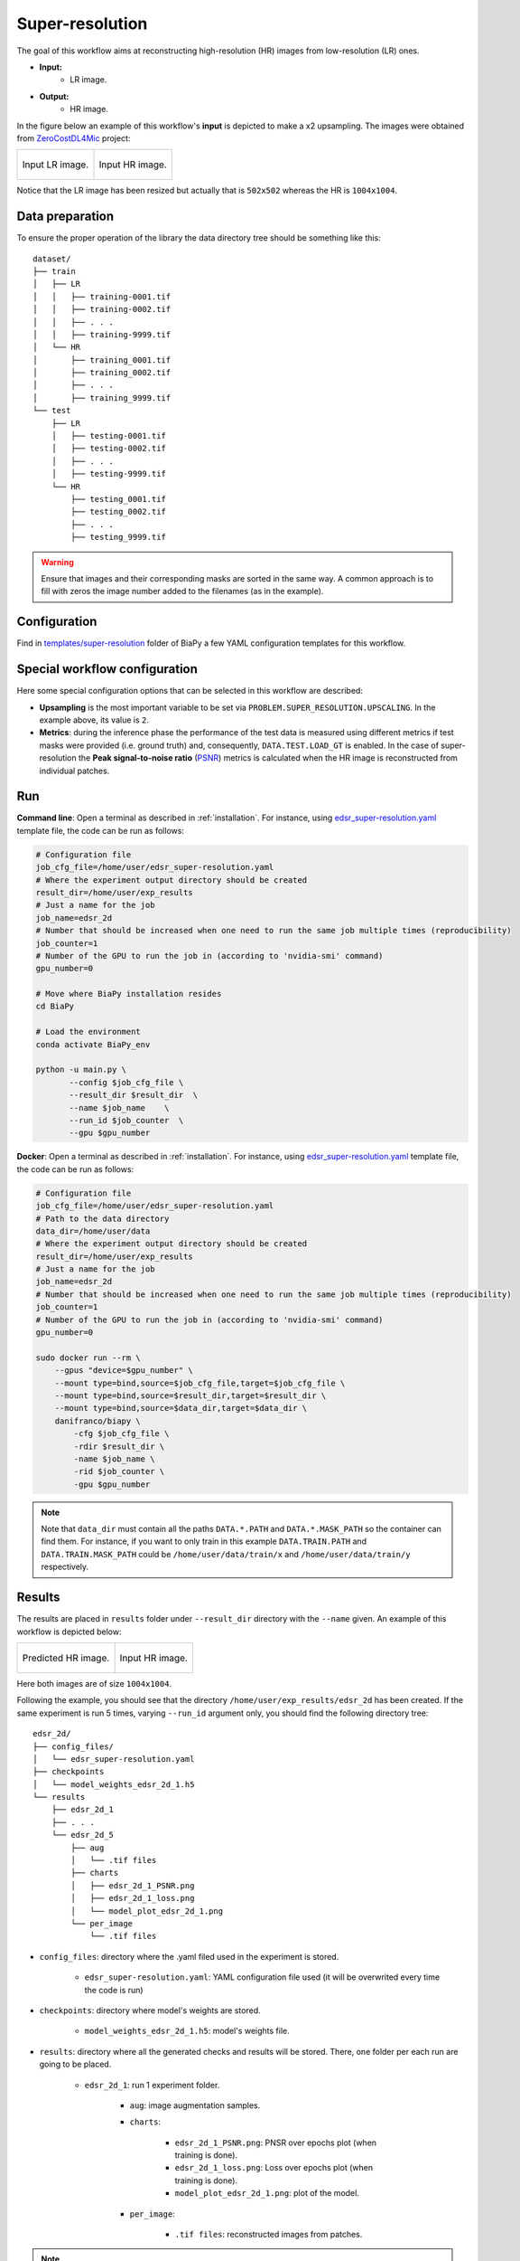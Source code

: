 .. _super-resolution:

Super-resolution
----------------

The goal of this workflow aims at reconstructing high-resolution (HR) images from low-resolution (LR) ones. 

* **Input:** 
    * LR image. 
* **Output:**
    * HR image. 

In the figure below an example of this workflow's **input** is depicted to make a x2 upsampling. The images were obtained from `ZeroCostDL4Mic <https://github.com/HenriquesLab/ZeroCostDL4Mic>`__ project:

.. list-table:: 

  * - .. figure:: ../img/LR_sr.png
         :align: center

         Input LR image.

    - .. figure:: ../img/HR_sr.png
         :align: center

         Input HR image.

Notice that the LR image has been resized but actually that is ``502x502`` whereas the HR is ``1004x1004``. 

.. _super_resolution_data_prep:

Data preparation
~~~~~~~~~~~~~~~~

To ensure the proper operation of the library the data directory tree should be something like this: ::

    dataset/
    ├── train
    │   ├── LR
    │   │   ├── training-0001.tif
    │   │   ├── training-0002.tif
    │   │   ├── . . .
    │   │   ├── training-9999.tif
    │   └── HR
    │       ├── training_0001.tif
    │       ├── training_0002.tif
    │       ├── . . .
    │       ├── training_9999.tif
    └── test
        ├── LR
        │   ├── testing-0001.tif
        │   ├── testing-0002.tif
        │   ├── . . .
        │   ├── testing-9999.tif
        └── HR
            ├── testing_0001.tif
            ├── testing_0002.tif
            ├── . . .
            ├── testing_9999.tif

.. warning:: Ensure that images and their corresponding masks are sorted in the same way. A common approach is to fill with zeros the image number added to the filenames (as in the example). 

Configuration                                                                                                                 
~~~~~~~~~~~~~

Find in `templates/super-resolution <https://github.com/danifranco/BiaPy/tree/master/templates/super-resolution>`__ folder of BiaPy a few YAML configuration templates for this workflow. 


Special workflow configuration
~~~~~~~~~~~~~~~~~~~~~~~~~~~~~~

Here some special configuration options that can be selected in this workflow are described:

* **Upsampling** is the most important variable to be set via ``PROBLEM.SUPER_RESOLUTION.UPSCALING``. In the example above, its value is ``2``. 

* **Metrics**: during the inference phase the performance of the test data is measured using different metrics if test masks were provided (i.e. ground truth) and, consequently, ``DATA.TEST.LOAD_GT`` is enabled. In the case of super-resolution the **Peak signal-to-noise ratio** (`PSNR <https://en.wikipedia.org/wiki/Peak_signal-to-noise_ratio>`__) metrics is calculated when the HR image is reconstructed from individual patches.

.. _super_resolution_data_run:

Run
~~~

**Command line**: Open a terminal as described in :ref:`installation`. For instance, using `edsr_super-resolution.yaml <https://github.com/danifranco/BiaPy/blob/master/templates/super_resolution/edsr_super-resolution.yaml>`__ template file, the code can be run as follows:

.. code-block:: bash
    
    # Configuration file
    job_cfg_file=/home/user/edsr_super-resolution.yaml       
    # Where the experiment output directory should be created
    result_dir=/home/user/exp_results  
    # Just a name for the job
    job_name=edsr_2d      
    # Number that should be increased when one need to run the same job multiple times (reproducibility)
    job_counter=1
    # Number of the GPU to run the job in (according to 'nvidia-smi' command)
    gpu_number=0                   

    # Move where BiaPy installation resides
    cd BiaPy

    # Load the environment
    conda activate BiaPy_env
    
    python -u main.py \
           --config $job_cfg_file \
           --result_dir $result_dir  \ 
           --name $job_name    \
           --run_id $job_counter  \
           --gpu $gpu_number  


**Docker**: Open a terminal as described in :ref:`installation`. For instance, using `edsr_super-resolution.yaml <https://github.com/danifranco/BiaPy/blob/master/templates/super_resolution/edsr_super-resolution.yaml>`__ template file, the code can be run as follows:

.. code-block:: bash                                                                                                    

    # Configuration file
    job_cfg_file=/home/user/edsr_super-resolution.yaml
    # Path to the data directory
    data_dir=/home/user/data
    # Where the experiment output directory should be created
    result_dir=/home/user/exp_results
    # Just a name for the job
    job_name=edsr_2d
    # Number that should be increased when one need to run the same job multiple times (reproducibility)
    job_counter=1
    # Number of the GPU to run the job in (according to 'nvidia-smi' command)
    gpu_number=0

    sudo docker run --rm \
        --gpus "device=$gpu_number" \
        --mount type=bind,source=$job_cfg_file,target=$job_cfg_file \
        --mount type=bind,source=$result_dir,target=$result_dir \
        --mount type=bind,source=$data_dir,target=$data_dir \
        danifranco/biapy \
            -cfg $job_cfg_file \
            -rdir $result_dir \
            -name $job_name \
            -rid $job_counter \
            -gpu $gpu_number

.. note:: 
    Note that ``data_dir`` must contain all the paths ``DATA.*.PATH`` and ``DATA.*.MASK_PATH`` so the container can find them. For instance, if you want to only train in this example ``DATA.TRAIN.PATH`` and ``DATA.TRAIN.MASK_PATH`` could be ``/home/user/data/train/x`` and ``/home/user/data/train/y`` respectively. 

.. _super_resolution_results:

Results                                                                                                                 
~~~~~~~  

The results are placed in ``results`` folder under ``--result_dir`` directory with the ``--name`` given. An example of this workflow is depicted below:

.. list-table:: 

  * - .. figure:: ../img/pred_sr.png
         :align: center

         Predicted HR image.

    - .. figure:: ../img/HR_sr.png
         :align: center

         Input HR image.

Here both images are of size ``1004x1004``. 


Following the example, you should see that the directory ``/home/user/exp_results/edsr_2d`` has been created. If the same experiment is run 5 times, varying ``--run_id`` argument only, you should find the following directory tree: ::

    edsr_2d/
    ├── config_files/
    │   └── edsr_super-resolution.yaml                                                                                                           
    ├── checkpoints
    │   └── model_weights_edsr_2d_1.h5
    └── results
        ├── edsr_2d_1
        ├── . . .
        └── edsr_2d_5
            ├── aug
            │   └── .tif files
            ├── charts
            │   ├── edsr_2d_1_PSNR.png
            │   ├── edsr_2d_1_loss.png
            │   └── model_plot_edsr_2d_1.png
            └── per_image
                └── .tif files

* ``config_files``: directory where the .yaml filed used in the experiment is stored. 

    * ``edsr_super-resolution.yaml``: YAML configuration file used (it will be overwrited every time the code is run)

* ``checkpoints``: directory where model's weights are stored.

    * ``model_weights_edsr_2d_1.h5``: model's weights file.

* ``results``: directory where all the generated checks and results will be stored. There, one folder per each run are going to be placed.

    * ``edsr_2d_1``: run 1 experiment folder. 

        * ``aug``: image augmentation samples.

        * ``charts``:  

             * ``edsr_2d_1_PSNR.png``: PNSR over epochs plot (when training is done).

             * ``edsr_2d_1_loss.png``: Loss over epochs plot (when training is done). 

             * ``model_plot_edsr_2d_1.png``: plot of the model.

        * ``per_image``:

            * ``.tif files``: reconstructed images from patches.   

.. note:: 
   Here, for visualization purposes, only ``edsr_2d_1`` has been described but ``edsr_2d_2``, ``edsr_2d_3``, ``edsr_2d_4``
   and ``edsr_2d_5`` will follow the same structure.


